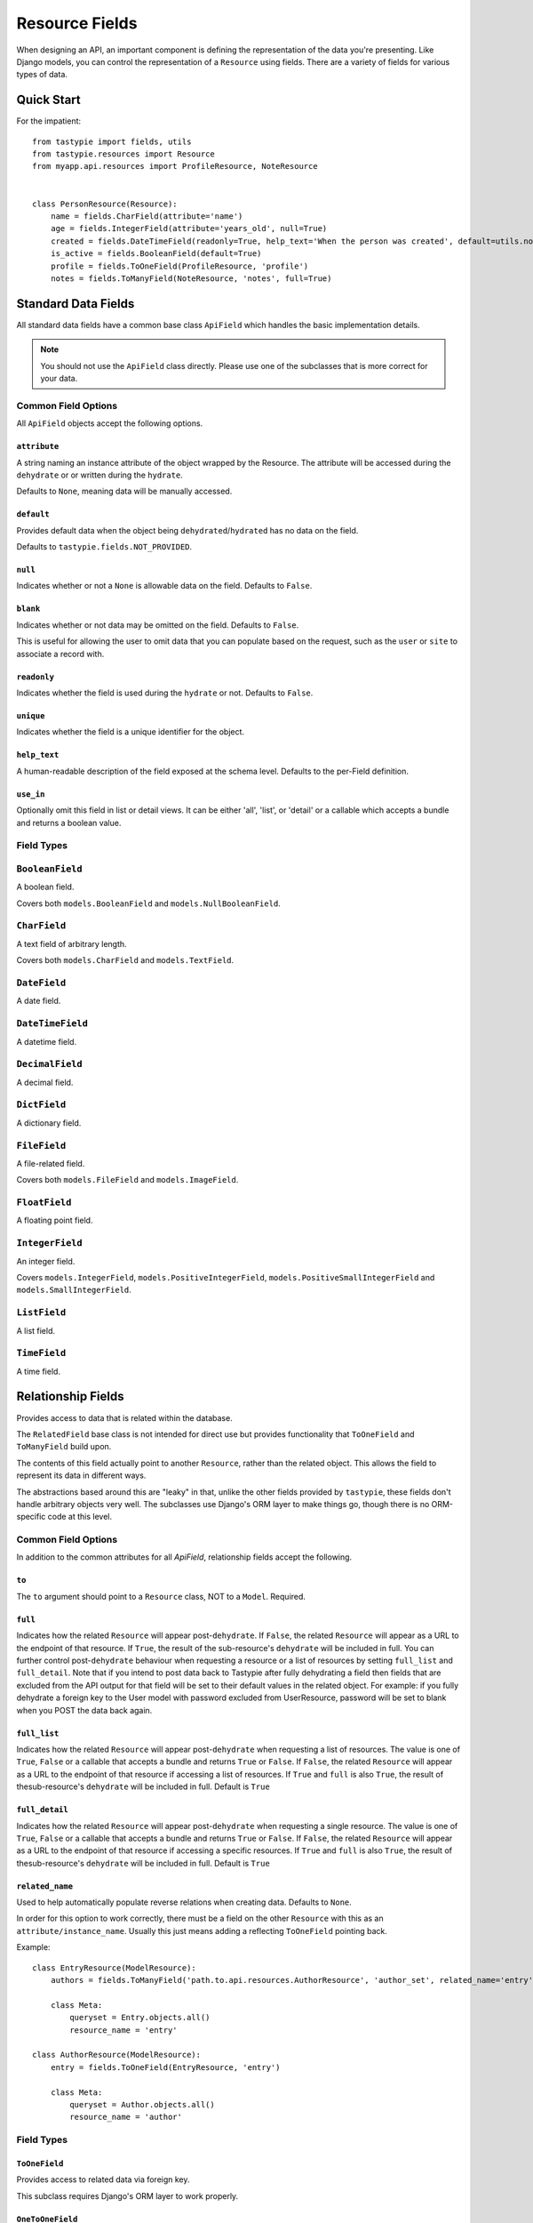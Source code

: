 .. _ref-fields:

===============
Resource Fields
===============

When designing an API, an important component is defining the representation
of the data you're presenting. Like Django models, you can control the
representation of a ``Resource`` using fields. There are a variety of fields
for various types of data.


Quick Start
===========

For the impatient::

  from tastypie import fields, utils
  from tastypie.resources import Resource
  from myapp.api.resources import ProfileResource, NoteResource


  class PersonResource(Resource):
      name = fields.CharField(attribute='name')
      age = fields.IntegerField(attribute='years_old', null=True)
      created = fields.DateTimeField(readonly=True, help_text='When the person was created', default=utils.now)
      is_active = fields.BooleanField(default=True)
      profile = fields.ToOneField(ProfileResource, 'profile')
      notes = fields.ToManyField(NoteResource, 'notes', full=True)


Standard Data Fields
====================

All standard data fields have a common base class ``ApiField`` which handles
the basic implementation details.

.. note::

  You should not use the ``ApiField`` class directly. Please use one of the
  subclasses that is more correct for your data.

Common Field Options
--------------------

All ``ApiField`` objects accept the following options.

``attribute``
~~~~~~~~~~~~~

.. attribute:: ApiField.attribute

A string naming an instance attribute of the object wrapped by the Resource. The
attribute will be accessed during the ``dehydrate`` or or written during the ``hydrate``.

Defaults to ``None``, meaning data will be manually accessed.

``default``
~~~~~~~~~~~

.. attribute:: ApiField.default

Provides default data when the object being ``dehydrated``/``hydrated`` has no data on
the field.

Defaults to ``tastypie.fields.NOT_PROVIDED``.

``null``
~~~~~~~~

.. attribute:: ApiField.null

Indicates whether or not a ``None`` is allowable data on the field. Defaults to
``False``.

``blank``
~~~~~~~~~

.. attribute:: ApiField.blank

Indicates whether or not data may be omitted on the field. Defaults to ``False``.

This is useful for allowing the user to omit data that you can populate based
on the request, such as the ``user`` or ``site`` to associate a record with.

``readonly``
~~~~~~~~~~~~

.. attribute:: ApiField.readonly

Indicates whether the field is used during the ``hydrate`` or not. Defaults to ``False``.

``unique``
~~~~~~~~~~

.. attribute:: ApiField.unique

Indicates whether the field is a unique identifier for the object.

``help_text``
~~~~~~~~~~~~~

.. attribute:: ApiField.help_text

A human-readable description of the field exposed at the schema level.
Defaults to the per-Field definition.

``use_in``
~~~~~~~~~~

.. attribute:: ApiField.use_in

Optionally omit this field in list or detail views.  It can be either 'all',
'list', or 'detail' or a callable which accepts a bundle and returns a boolean
value.

Field Types
-----------

.. module:: tastypie.fields

``BooleanField``
----------------

A boolean field.

Covers both ``models.BooleanField`` and ``models.NullBooleanField``.

``CharField``
-------------

A text field of arbitrary length.

Covers both ``models.CharField`` and ``models.TextField``.

``DateField``
-------------

A date field.

``DateTimeField``
-----------------

A datetime field.

``DecimalField``
----------------

A decimal field.

``DictField``
-------------

A dictionary field.

``FileField``
-------------

A file-related field.

Covers both ``models.FileField`` and ``models.ImageField``.

``FloatField``
--------------

A floating point field.

``IntegerField``
----------------

An integer field.

Covers ``models.IntegerField``, ``models.PositiveIntegerField``,
``models.PositiveSmallIntegerField`` and ``models.SmallIntegerField``.

``ListField``
-------------

A list field.

``TimeField``
-------------

A time field.


Relationship Fields
===================

Provides access to data that is related within the database.

The ``RelatedField`` base class is not intended for direct use but provides
functionality that ``ToOneField`` and ``ToManyField`` build upon.

The contents of this field actually point to another ``Resource``,
rather than the related object. This allows the field to represent its data
in different ways.

The abstractions based around this are "leaky" in that, unlike the other
fields provided by ``tastypie``, these fields don't handle arbitrary objects
very well. The subclasses use Django's ORM layer to make things go, though
there is no ORM-specific code at this level.

Common Field Options
--------------------

In addition to the common attributes for all `ApiField`, relationship fields
accept the following.

``to``
~~~~~~

.. attribute:: RelatedField.to

The ``to`` argument should point to a ``Resource`` class, NOT to a ``Model``.
Required.

``full``
~~~~~~~~

.. attribute:: RelatedField.full

Indicates how the related ``Resource`` will appear post-``dehydrate``. If
``False``, the related ``Resource`` will appear as a URL to the endpoint of
that resource. If ``True``, the result of the sub-resource's ``dehydrate`` will
be included in full. You can further control post-``dehydrate`` behaviour when
requesting a resource or a list of resources by setting ``full_list`` and ``full_detail``.
Note that if you intend to post data back to Tastypie after fully dehydrating a field then fields that are excluded from the API output for that field will be set to their default values in the related object. 
For example: if you fully dehydrate a foreign key to the User model with password excluded from UserResource, password will be set to blank when you POST the data back again.

``full_list``
~~~~~~~~~~~~~

.. attribute:: RelatedField.full_list

Indicates how the related ``Resource`` will appear post-``dehydrate`` when requesting a
list of resources. The value is one of ``True``, ``False`` or a callable that accepts a
bundle and returns ``True`` or ``False``. If ``False``, the related ``Resource`` will appear
as a URL to the endpoint of that resource if accessing a list of resources.  If ``True`` and ``full``
is also ``True``, the result of thesub-resource's ``dehydrate`` will be included in
full. Default is ``True``

``full_detail``
~~~~~~~~~~~~~~~

.. attribute:: RelatedField.full_detail

Indicates how the related ``Resource`` will appear post-``dehydrate`` when requesting a
single resource. The value is one of ``True``, ``False`` or a callable that accepts a
bundle and returns ``True`` or ``False``. If ``False``, the related ``Resource`` will appear
as a URL to the endpoint of that resource if accessing a specific resources. If ``True`` and ``full``
is also ``True``, the result of thesub-resource's ``dehydrate`` will be included
in full. Default is ``True``

``related_name``
~~~~~~~~~~~~~~~~

.. attribute:: RelatedField.related_name

Used to help automatically populate reverse relations when creating data.
Defaults to ``None``.

In order for this option to work correctly, there must be a field on the
other ``Resource`` with this as an ``attribute/instance_name``. Usually this
just means adding a reflecting ``ToOneField`` pointing back.

Example::

    class EntryResource(ModelResource):
        authors = fields.ToManyField('path.to.api.resources.AuthorResource', 'author_set', related_name='entry')

        class Meta:
            queryset = Entry.objects.all()
            resource_name = 'entry'

    class AuthorResource(ModelResource):
        entry = fields.ToOneField(EntryResource, 'entry')

        class Meta:
            queryset = Author.objects.all()
            resource_name = 'author'


Field Types
-----------

``ToOneField``
~~~~~~~~~~~~~~

Provides access to related data via foreign key.

This subclass requires Django's ORM layer to work properly.

``OneToOneField``
~~~~~~~~~~~~~~~~~

An alias to ``ToOneField`` for those who prefer to mirror ``django.db.models``.

``ForeignKey``
~~~~~~~~~~~~~~

An alias to ``ToOneField`` for those who prefer to mirror ``django.db.models``.

``ToManyField``
~~~~~~~~~~~~~~~

Provides access to related data via a join table.

This subclass requires Django's ORM layer to work properly.

This field also has special behavior when dealing with ``attribute`` in that
it can take a callable. For instance, if you need to filter the reverse
relation, you can do something like::

    subjects = fields.ToManyField(SubjectResource, attribute=lambda bundle: Subject.objects.filter(notes=bundle.obj, name__startswith='Personal'))

Note that the ``hydrate`` portions of this field are quite different than
any other field. ``hydrate_m2m`` actually handles the data and relations.
This is due to the way Django implements M2M relationships.

``ManyToManyField``
~~~~~~~~~~~~~~~~~~~

An alias to ``ToManyField`` for those who prefer to mirror ``django.db.models``.

``OneToManyField``
~~~~~~~~~~~~~~~~~~

An alias to ``ToManyField`` for those who prefer to mirror ``django.db.models``.
